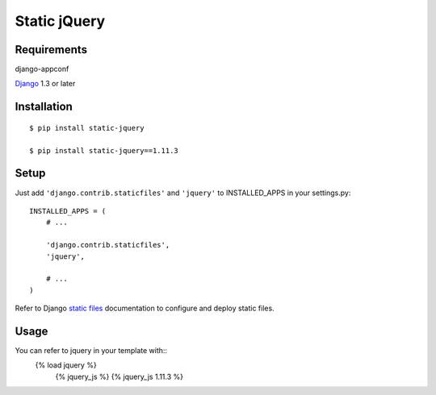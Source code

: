 Static jQuery
=============

Requirements
------------

django-appconf

`Django`_ 1.3 or later

Installation
------------

::

    $ pip install static-jquery

    $ pip install static-jquery==1.11.3

Setup
-----

Just add ``'django.contrib.staticfiles'`` and ``'jquery'`` to
INSTALLED\_APPS in your settings.py:

::

    INSTALLED_APPS = (
        # ...

        'django.contrib.staticfiles',
        'jquery',

        # ...
    )

Refer to Django `static files`_ documentation to configure and deploy
static files.

Usage
-----

You can refer to jquery in your template with::
    {% load jquery %}
	{% jquery\_js %}
	{% jquery\_js 1.11.3 %}

.. _Django: https://www.djangoproject.com/
.. _static files: https://docs.djangoproject.com/en/dev/howto/static-files/

